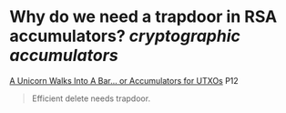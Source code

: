 * Why do we need a trapdoor in RSA accumulators? [[cryptographic accumulators]]
[[https://tokyo2018.scalingbitcoin.org/files/Day1/scalable-drop-in-replacement-for-merkle-trees.pdf][A Unicorn Walks Into A Bar… or Accumulators for UTXOs]] P12
#+BEGIN_QUOTE
Efficient delete needs trapdoor. 
#+END_QUOTE